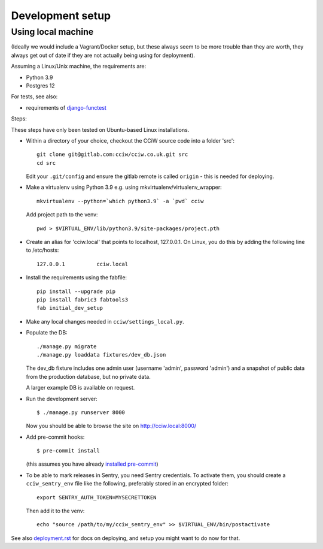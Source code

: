 Development setup
=================

Using local machine
-------------------

(Ideally we would include a Vagrant/Docker setup, but these always seem to be
more trouble than they are worth, they always get out of date if they are not
actually being using for deployment).

Assuming a Linux/Unix machine, the requirements are:

* Python 3.9
* Postgres 12

For tests, see also:

* requirements of `django-functest <https://django-functest.readthedocs.io/en/latest/installation.html#dependencies>`_

Steps:

These steps have only been tested on Ubuntu-based Linux installations.

* Within a directory of your choice, checkout the CCiW source code into a folder 'src'::

    git clone git@gitlab.com:cciw/cciw.co.uk.git src
    cd src

  Edit your ``.git/config`` and ensure the gitlab remote is called ``origin``
  - this is needed for deploying.

* Make a virtualenv using Python 3.9 e.g. using mkvirtualenv/virtualenv_wrapper::

    mkvirtualenv --python=`which python3.9` -a `pwd` cciw

  Add project path to the venv::

    pwd > $VIRTUAL_ENV/lib/python3.9/site-packages/project.pth

* Create an alias for 'cciw.local' that points to localhost, 127.0.0.1. On
  Linux, you do this by adding the following line to /etc/hosts::

    127.0.0.1          cciw.local

* Install the requirements using the fabfile::

    pip install --upgrade pip
    pip install fabric3 fabtools3
    fab initial_dev_setup

* Make any local changes needed in ``cciw/settings_local.py``.

* Populate the DB::

    ./manage.py migrate
    ./manage.py loaddata fixtures/dev_db.json

  The dev_db fixture includes one admin user (username 'admin', password
  'admin') and a snapshot of public data from the production database, but no
  private data.

  A larger example DB is available on request.

* Run the development server::

    $ ./manage.py runserver 8000

  Now you should be able to browse the site on http://cciw.local:8000/

* Add pre-commit hooks::

    $ pre-commit install

  (this assumes you have already `installed pre-commit
  <https://pre-commit.com/>`_)

* To be able to mark releases in Sentry, you need Sentry credentials. To
  activate them, you should create a ``cciw_sentry_env`` file like the
  following, preferably stored in an encrypted folder::

    export SENTRY_AUTH_TOKEN=MYSECRETTOKEN

  Then add it to the venv::

    echo "source /path/to/my/cciw_sentry_env" >> $VIRTUAL_ENV/bin/postactivate

See also `<deployment.rst>`_ for docs on deploying, and setup you might
want to do now for that.
